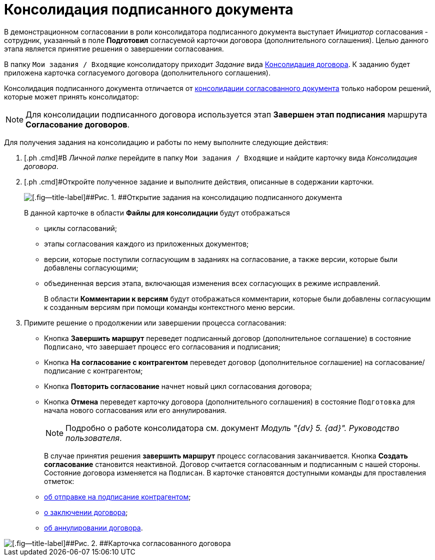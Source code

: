 = Консолидация подписанного документа

В демонстрационном согласовании в роли консолидатора подписанного документа выступает _Инициатор_ согласования - сотрудник, указанный в поле *Подготовил* согласуемой карточки договора (дополнительного соглашения). Целью данного этапа является принятие решения о завершении согласования.

В папку `Мои задания / Входящие` консолидатору приходит _Задание_ вида xref:Card_Dogovor_Consolidation.adoc[Консолидация договора]. К заданию будет приложена карточка согласуемого договора (дополнительного соглашения).

Консолидация подписанного документа отличается от xref:task_Consolidation_get.adoc[консолидации согласованного документа] только набором решений, которые может принять консолидатор:

[NOTE]
====
Для консолидации подписанного договора используется этап *Завершен этап подписания* маршрута *Согласование договоров*.
====

Для получения задания на консолидацию и работы по нему выполните следующие действия:

[[task_g2w_2jc_sr__steps_rpc_skf_pm]]
. [.ph .cmd]#В _Личной папке_ перейдите в папку `Мои задания / Входящие` и найдите карточку вида _Консолидация договора_.
. [.ph .cmd]#Откройте полученное задание и выполните действия, описанные в содержании карточки.
+
image::ACard_consolid_sign.png[[.fig--title-label]##Рис. 1. ##Открытие задания на консолидацию подписанного документа]
+
В данной карточке в области *Файлы для консолидации* будут отображаться

* циклы согласований;
* этапы согласования каждого из приложенных документов;
* версии, которые поступили согласующим в заданиях на согласование, а также версии, которые были добавлены согласующими;
* объединенная версия этапа, включающая изменения всех согласующих в режиме исправлений.
+
В области *Комментарии к версиям* будут отображаться комментарии, которые были добавлены согласующим к созданным версиям при помощи команды контекстного меню версии.
. [.ph .cmd]#Примите решение о продолжении или завершении процесса согласования:#
* Кнопка *Завершить маршрут* переведет подписанный договор (дополнительное соглашение) в состояние `Подписано`, что завершает процесс его согласования и подписания;
* Кнопка *На согласование с контрагентом* переведет договор (дополнительное соглашение) на согласование/подписание с контрагентом;
* Кнопка *Повторить согласование* начнет новый цикл согласования договора;
* Кнопка *Отмена* переведет карточку договора (дополнительного соглашения) в состояние `Подготовка` для начала нового согласования или его аннулирования.
+
[NOTE]
====
Подробно о работе консолидатора см. документ _Модуль "{dv} 5. {ad}". Руководство пользователя_.
====
+
В случае принятия решения *завершить маршрут* процесс согласования заканчивается. Кнопка *Создать согласование* становится неактивной. Договор считается согласованным и подписанным с нашей стороны. Состояние договора изменяется на `Подписан`. В карточке становятся доступными команды для проставления отметок:

* xref:task_Contract_Transfer_to_Sign_Counterparty.adoc[об отправке на подписание контрагентом];
* xref:task_Conclusion_of_Contracts.adoc[о заключении договора];
* xref:task_Cancel_Contract.adoc[об аннулировании договора].

image::Contract_approved.png[[.fig--title-label]##Рис. 2. ##Карточка согласованного договора]
